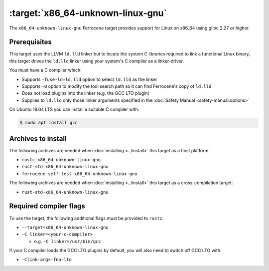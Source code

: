 .. SPDX-License-Identifier: MIT OR Apache-2.0
   SPDX-FileCopyrightText: The Ferrocene Developers

.. _x86_64-unknown-linux-gnu:

:target:`x86_64-unknown-linux-gnu`
==================================

The ``x86_64-unknown-linux-gnu`` Ferrocene target provides support for Linux on
x86_64 using glibc 2.27 or higher.

Prerequisites
-------------

This target uses the LLVM ``ld.lld`` linker but to locate the system C libraries
required to link a functional Linux binary, this target drives the ``ld.lld``
linker using your system's C compiler as a linker-driver.

You must have a C compiler which:

- Supports ``-fuse-ld=ld.lld`` option to select ``ld.lld`` as the linker

- Supports ``-B`` option to modify the tool search path so it can find Ferrocene's
  copy of ``ld.lld``

- Does not load plugins into the linker (e.g. the GCC LTO plugin)

- Supplies to ``ld.lld`` only those linker arguments specified in the
  :doc:`Safety Manual <safety-manual:options>`

On Ubuntu 18.04 LTS you can install a suitable C compiler with:

.. code-block::

   $ sudo apt install gcc

Archives to install
-------------------

The following archives are needed when :doc:`installing <../install>` this
target as a host platform:

* ``rustc-x86_64-unknown-linux-gnu``
* ``rust-std-x86_64-unknown-linux-gnu``
* ``ferrocene-self-test-x86_64-unknown-linux-gnu``

The following archives are needed when :doc:`installing <../install>` this
target as a cross-compilation target:

* ``rust-std-x86_64-unknown-linux-gnu``

Required compiler flags
-----------------------

To use the target, the following additional flags must be provided to
``rustc``:

- ``--target=x86_64-unknown-linux-gnu``

- ``-C linker=<your-c-compiler>``

  - e.g. ``-C linker=/usr/bin/gcc``

If your C compiler loads the GCC LTO plugins by default, you will also need to
switch off GCC LTO with:

- ``-Clink-arg=-fno-lto``
